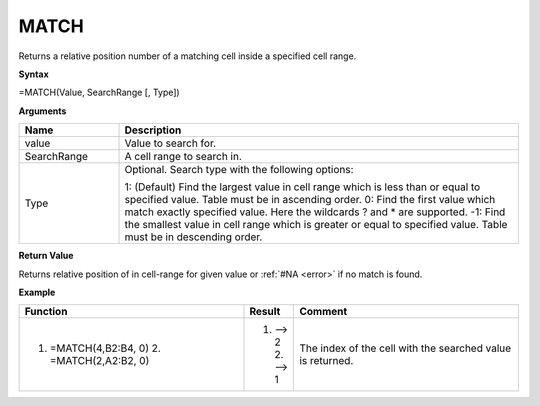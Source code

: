 
.. |MATCH| image:: /images/MATCH.PNG
        :scale: 43%
.. role:: red
.. role:: blue

MATCH
-----------------------------

Returns a relative position number of a matching cell inside a specified cell range.

**Syntax**

=MATCH(Value, SearchRange [, Type])

**Arguments**

.. list-table::
   :widths: 20 80
   :header-rows: 1

   * - Name
     - Description
   * - value
     - Value to search for.
   * - SearchRange
     - A cell range to search in.
   * - Type
     -  Optional. Search type with the following options:
       
        1: (Default) Find the largest value in cell range which is less than or equal to specified value. Table must be in ascending order.
        0: Find the first value which match exactly specified value. Here the wildcards ? and * are supported.
        -1: Find the smallest value in cell range which is greater or equal to specified value. Table must be in descending order.

**Return Value**

Returns relative position of in cell-range for given value or :ref:`#NA <error>` if no match is found.

**Example**

.. list-table::
   :widths: 45 10 45
   :header-rows: 1

   * - Function
     - Result
     - Comment
   * -  1. =MATCH(4,B2:B4, 0)        2. =MATCH(2,A2:B2, 0)               |MATCH|   
     -  1. --> 2        2. --> 1
     - The index of the cell with the searched value is returned.

